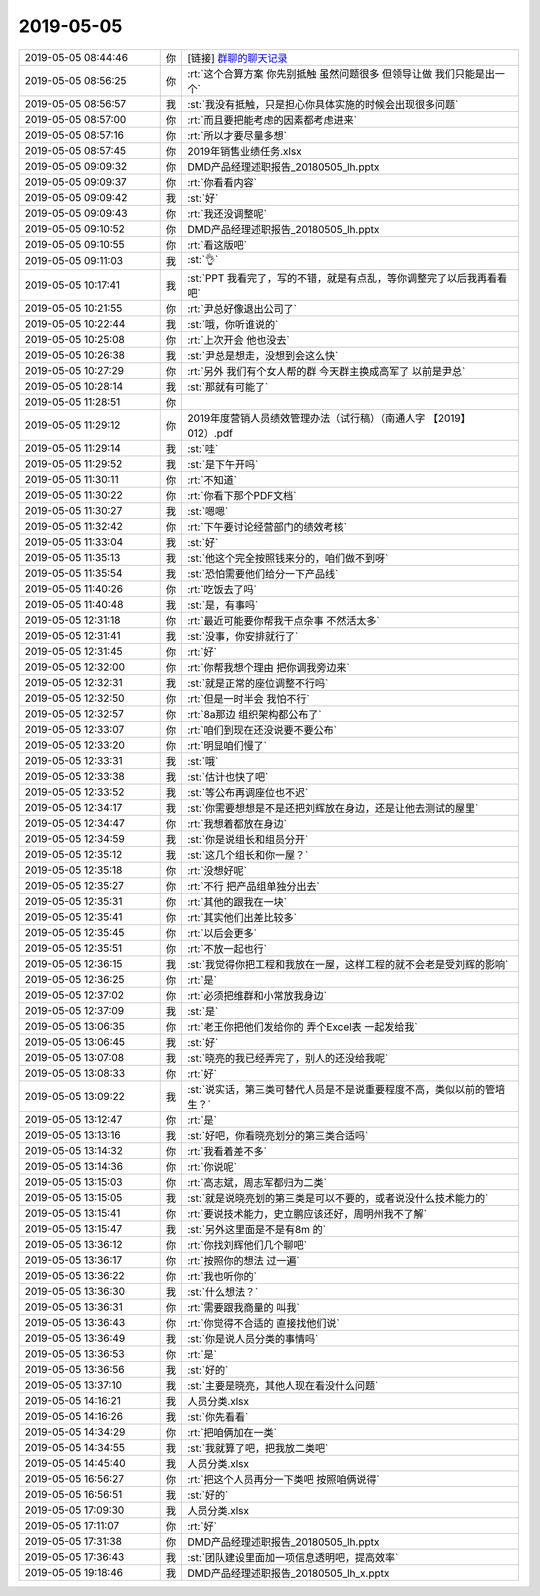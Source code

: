 2019-05-05
-------------

.. list-table::
   :widths: 25, 1, 60

   * - 2019-05-05 08:44:46
     - 你
     - [链接] `群聊的聊天记录 <https://support.weixin.qq.com/cgi-bin/mmsupport-bin/readtemplate?t=page/favorite_record__w_unsupport>`_
   * - 2019-05-05 08:56:25
     - 你
     - :rt:`这个合算方案 你先别抵触 虽然问题很多 但领导让做 我们只能是出一个`
   * - 2019-05-05 08:56:57
     - 我
     - :st:`我没有抵触，只是担心你具体实施的时候会出现很多问题`
   * - 2019-05-05 08:57:00
     - 你
     - :rt:`而且要把能考虑的因素都考虑进来`
   * - 2019-05-05 08:57:16
     - 你
     - :rt:`所以才要尽量多想`
   * - 2019-05-05 08:57:45
     - 你
     - 2019年销售业绩任务.xlsx
   * - 2019-05-05 09:09:32
     - 你
     - DMD产品经理述职报告_20180505_lh.pptx
   * - 2019-05-05 09:09:37
     - 你
     - :rt:`你看看内容`
   * - 2019-05-05 09:09:42
     - 我
     - :st:`好`
   * - 2019-05-05 09:09:43
     - 你
     - :rt:`我还没调整呢`
   * - 2019-05-05 09:10:52
     - 你
     - DMD产品经理述职报告_20180505_lh.pptx
   * - 2019-05-05 09:10:55
     - 你
     - :rt:`看这版吧`
   * - 2019-05-05 09:11:03
     - 我
     - :st:`👌`
   * - 2019-05-05 10:17:41
     - 我
     - :st:`PPT 我看完了，写的不错，就是有点乱，等你调整完了以后我再看看吧`
   * - 2019-05-05 10:21:55
     - 你
     - :rt:`尹总好像退出公司了`
   * - 2019-05-05 10:22:44
     - 我
     - :st:`哦，你听谁说的`
   * - 2019-05-05 10:25:08
     - 你
     - :rt:`上次开会 他也没去`
   * - 2019-05-05 10:26:38
     - 我
     - :st:`尹总是想走，没想到会这么快`
   * - 2019-05-05 10:27:29
     - 你
     - :rt:`另外 我们有个女人帮的群 今天群主换成高军了 以前是尹总`
   * - 2019-05-05 10:28:14
     - 我
     - :st:`那就有可能了`
   * - 2019-05-05 11:28:51
     - 你
     - .. image:: /images/324204.jpg
          :width: 100px
   * - 2019-05-05 11:29:12
     - 你
     - 2019年度营销人员绩效管理办法（试行稿）（南通人字 【2019】012）.pdf
   * - 2019-05-05 11:29:14
     - 我
     - :st:`哇`
   * - 2019-05-05 11:29:52
     - 我
     - :st:`是下午开吗`
   * - 2019-05-05 11:30:11
     - 你
     - :rt:`不知道`
   * - 2019-05-05 11:30:22
     - 你
     - :rt:`你看下那个PDF文档`
   * - 2019-05-05 11:30:27
     - 我
     - :st:`嗯嗯`
   * - 2019-05-05 11:32:42
     - 你
     - :rt:`下午要讨论经营部门的绩效考核`
   * - 2019-05-05 11:33:04
     - 我
     - :st:`好`
   * - 2019-05-05 11:35:13
     - 我
     - :st:`他这个完全按照钱来分的，咱们做不到呀`
   * - 2019-05-05 11:35:54
     - 我
     - :st:`恐怕需要他们给分一下产品线`
   * - 2019-05-05 11:40:26
     - 你
     - :rt:`吃饭去了吗`
   * - 2019-05-05 11:40:48
     - 我
     - :st:`是，有事吗`
   * - 2019-05-05 12:31:18
     - 你
     - :rt:`最近可能要你帮我干点杂事 不然活太多`
   * - 2019-05-05 12:31:41
     - 我
     - :st:`没事，你安排就行了`
   * - 2019-05-05 12:31:45
     - 你
     - :rt:`好`
   * - 2019-05-05 12:32:00
     - 你
     - :rt:`你帮我想个理由 把你调我旁边来`
   * - 2019-05-05 12:32:31
     - 我
     - :st:`就是正常的座位调整不行吗`
   * - 2019-05-05 12:32:50
     - 你
     - :rt:`但是一时半会 我怕不行`
   * - 2019-05-05 12:32:57
     - 你
     - :rt:`8a那边 组织架构都公布了`
   * - 2019-05-05 12:33:07
     - 你
     - :rt:`咱们到现在还没说要不要公布`
   * - 2019-05-05 12:33:20
     - 你
     - :rt:`明显咱们慢了`
   * - 2019-05-05 12:33:31
     - 我
     - :st:`哦`
   * - 2019-05-05 12:33:38
     - 我
     - :st:`估计也快了吧`
   * - 2019-05-05 12:33:52
     - 我
     - :st:`等公布再调座位也不迟`
   * - 2019-05-05 12:34:17
     - 我
     - :st:`你需要想想是不是还把刘辉放在身边，还是让他去测试的屋里`
   * - 2019-05-05 12:34:47
     - 你
     - :rt:`我想着都放在身边`
   * - 2019-05-05 12:34:59
     - 我
     - :st:`你是说组长和组员分开`
   * - 2019-05-05 12:35:12
     - 我
     - :st:`这几个组长和你一屋？`
   * - 2019-05-05 12:35:18
     - 你
     - :rt:`没想好呢`
   * - 2019-05-05 12:35:27
     - 你
     - :rt:`不行 把产品组单独分出去`
   * - 2019-05-05 12:35:31
     - 你
     - :rt:`其他的跟我在一块`
   * - 2019-05-05 12:35:41
     - 你
     - :rt:`其实他们出差比较多`
   * - 2019-05-05 12:35:45
     - 你
     - :rt:`以后会更多`
   * - 2019-05-05 12:35:51
     - 你
     - :rt:`不放一起也行`
   * - 2019-05-05 12:36:15
     - 我
     - :st:`我觉得你把工程和我放在一屋，这样工程的就不会老是受刘辉的影响`
   * - 2019-05-05 12:36:25
     - 你
     - :rt:`是`
   * - 2019-05-05 12:37:02
     - 你
     - :rt:`必须把维群和小常放我身边`
   * - 2019-05-05 12:37:09
     - 我
     - :st:`是`
   * - 2019-05-05 13:06:35
     - 你
     - :rt:`老王你把他们发给你的 弄个Excel表 一起发给我`
   * - 2019-05-05 13:06:45
     - 我
     - :st:`好`
   * - 2019-05-05 13:07:08
     - 我
     - :st:`晓亮的我已经弄完了，别人的还没给我呢`
   * - 2019-05-05 13:08:33
     - 你
     - :rt:`好`
   * - 2019-05-05 13:09:22
     - 我
     - :st:`说实话，第三类可替代人员是不是说重要程度不高，类似以前的管培生？`
   * - 2019-05-05 13:12:47
     - 你
     - :rt:`是`
   * - 2019-05-05 13:13:16
     - 我
     - :st:`好吧，你看晓亮划分的第三类合适吗`
   * - 2019-05-05 13:14:32
     - 你
     - :rt:`我看着差不多`
   * - 2019-05-05 13:14:36
     - 你
     - :rt:`你说呢`
   * - 2019-05-05 13:15:03
     - 你
     - :rt:`高志斌，周志军都归为二类`
   * - 2019-05-05 13:15:05
     - 我
     - :st:`就是说晓亮划的第三类是可以不要的，或者说没什么技术能力的`
   * - 2019-05-05 13:15:41
     - 你
     - :rt:`要说技术能力，史立鹏应该还好，周明州我不了解`
   * - 2019-05-05 13:15:47
     - 我
     - :st:`另外这里面是不是有8m 的`
   * - 2019-05-05 13:36:12
     - 你
     - :rt:`你找刘辉他们几个聊吧`
   * - 2019-05-05 13:36:17
     - 你
     - :rt:`按照你的想法 过一遍`
   * - 2019-05-05 13:36:22
     - 你
     - :rt:`我也听你的`
   * - 2019-05-05 13:36:30
     - 我
     - :st:`什么想法？`
   * - 2019-05-05 13:36:31
     - 你
     - :rt:`需要跟我商量的 叫我`
   * - 2019-05-05 13:36:43
     - 你
     - :rt:`你觉得不合适的 直接找他们说`
   * - 2019-05-05 13:36:49
     - 我
     - :st:`你是说人员分类的事情吗`
   * - 2019-05-05 13:36:53
     - 你
     - :rt:`是`
   * - 2019-05-05 13:36:56
     - 我
     - :st:`好的`
   * - 2019-05-05 13:37:10
     - 我
     - :st:`主要是晓亮，其他人现在看没什么问题`
   * - 2019-05-05 14:16:21
     - 我
     - 人员分类.xlsx
   * - 2019-05-05 14:16:26
     - 我
     - :st:`你先看看`
   * - 2019-05-05 14:34:29
     - 你
     - :rt:`把咱俩加在一类`
   * - 2019-05-05 14:34:55
     - 我
     - :st:`我就算了吧，把我放二类吧`
   * - 2019-05-05 14:45:40
     - 我
     - 人员分类.xlsx
   * - 2019-05-05 16:56:27
     - 你
     - :rt:`把这个人员再分一下类吧 按照咱俩说得`
   * - 2019-05-05 16:56:51
     - 我
     - :st:`好的`
   * - 2019-05-05 17:09:30
     - 我
     - 人员分类.xlsx
   * - 2019-05-05 17:11:07
     - 你
     - :rt:`好`
   * - 2019-05-05 17:31:38
     - 你
     - DMD产品经理述职报告_20180505_lh.pptx
   * - 2019-05-05 17:36:43
     - 我
     - :st:`团队建设里面加一项信息透明吧，提高效率`
   * - 2019-05-05 19:18:46
     - 我
     - DMD产品经理述职报告_20180505_lh_x.pptx
